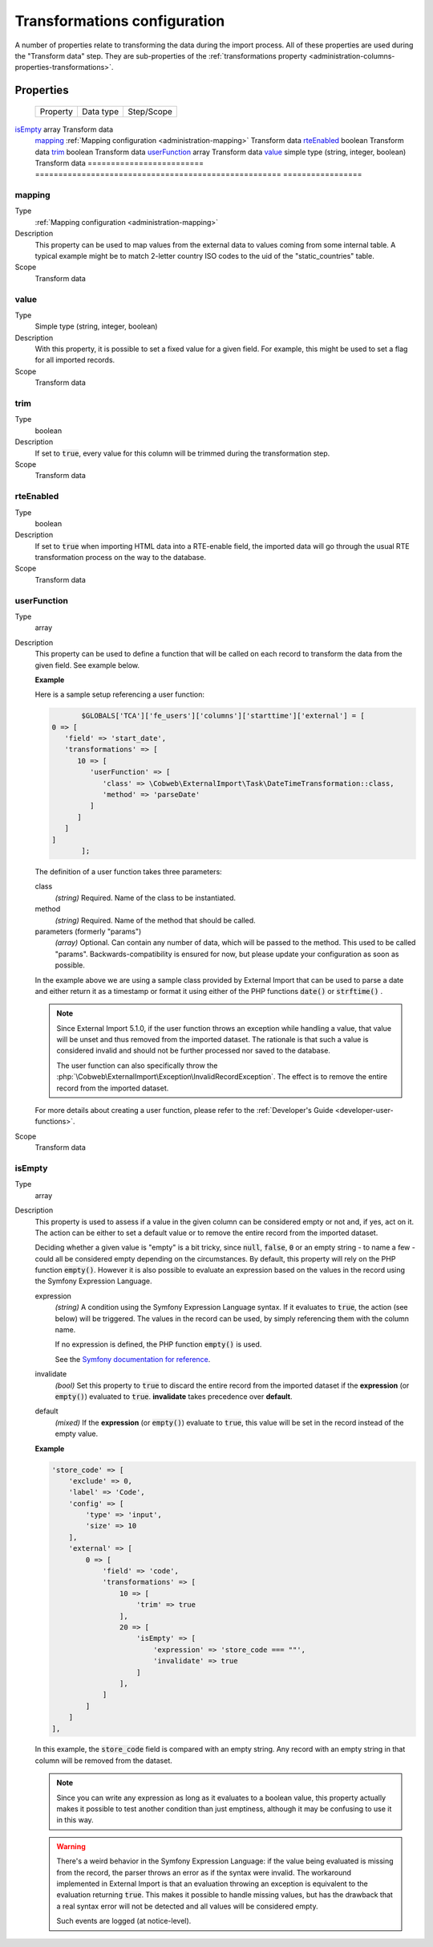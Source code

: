 ﻿.. include:: ../../Includes.txt


.. _administration-transformations:

Transformations configuration
^^^^^^^^^^^^^^^^^^^^^^^^^^^^^

A number of properties relate to transforming the data during the import process.
All of these properties are used during the "Transform data" step. They are
sub-properties of the :ref:`transformations property <administration-columns-properties-transformations>`.


.. _administration-transformations-properties:

Properties
""""""""""

.. container:: ts-properties

	========================= ===================================================== =================
	Property                  Data type                                             Step/Scope
	========================= ===================================================== =================
   isEmpty_                  array                                                 Transform data
	mapping_                  :ref:`Mapping configuration <administration-mapping>` Transform data
	rteEnabled_               boolean                                               Transform data
	trim_                     boolean                                               Transform data
	userFunction_             array                                                 Transform data
	value_                    simple type (string, integer, boolean)                Transform data
	========================= ===================================================== =================


.. _administration-columns-properties-mapping:
.. _administration-transformations-properties-mapping:

mapping
~~~~~~~

Type
  :ref:`Mapping configuration <administration-mapping>`

Description
  This property can be used to map values from the external data to
  values coming from some internal table. A typical example might be to
  match 2-letter country ISO codes to the uid of the "static\_countries"
  table.

Scope
  Transform data


.. _administration-columns-properties-value:
.. _administration-transformations-properties-value:

value
~~~~~

Type
  Simple type (string, integer, boolean)

Description
  With this property, it is possible to set a fixed value for a given
  field. For example, this might be used to set a flag for all imported
  records.

Scope
  Transform data


.. _administration-columns-properties-trim:
.. _administration-transformations-properties-trim:

trim
~~~~

Type
  boolean

Description
  If set to :code:`true`, every value for this column will be trimmed during the
  transformation step.

Scope
  Transform data


.. _administration-columns-properties-rteenabled:
.. _administration-transformations-properties-rteenabled:

rteEnabled
~~~~~~~~~~

Type
  boolean

Description
  If set to :code:`true` when importing HTML data into a RTE-enable field, the
  imported data will go through the usual RTE transformation process on
  the way to the database.

Scope
  Transform data


.. _administration-columns-properties-userfunc:
.. _administration-transformations-properties-userfunc:
.. _administration-transformations-properties-userfunction:

userFunction
~~~~~~~~~~~~

Type
  array

Description
  This property can be used to define a function that will be called on
  each record to transform the data from the given field. See example
  below.

  **Example**

  Here is a sample setup referencing a user function:

  .. code-block:: php

		$GLOBALS['TCA']['fe_users']['columns']['starttime']['external'] = [
         0 => [
            'field' => 'start_date',
            'transformations' => [
               10 => [
                  'userFunction' => [
                     'class' => \Cobweb\ExternalImport\Task\DateTimeTransformation::class,
                     'method' => 'parseDate'
                  ]
               ]
            ]
         ]
		];

  The definition of a user function takes three parameters:

  class
    *(string)* Required. Name of the class to be instantiated.

  method
    *(string)* Required. Name of the method that should be called.

  parameters (formerly "params")
    *(array)* Optional. Can contain any number of data, which will be passed
    to the method. This used to be called "params". Backwards-compatibility is
    ensured for now, but please update your configuration as soon as possible.

  In the example above we are using a sample class provided by
  External Import that can be used to parse a date and either return it
  as a timestamp or format it using either of the PHP functions
  :code:`date()` or :code:`strftime()` .

  .. note::

     Since External Import 5.1.0, if the user function throws an exception while
     handling a value, that value will be unset and thus removed from the imported
     dataset. The rationale is that such a value is considered invalid and should not
     be further processed nor saved to the database.

     The user function can also specifically throw the
     :php:`\Cobweb\ExternalImport\Exception\InvalidRecordException`. The effect is to
     remove the entire record from the imported dataset.

  For more details about creating a user function, please refer to the
  :ref:`Developer's Guide <developer-user-functions>`.

Scope
  Transform data


.. _administration-transformations-properties-isempty:

isEmpty
~~~~~~~

Type
  array

Description
  This property is used to assess if a value in the given column can be considered
  empty or not and, if yes, act on it. The action can be either to set a default
  value or to remove the entire record from the imported dataset.

  Deciding whether a given value is "empty" is a bit tricky, since :code:`null`,
  :code:`false`, :code:`0` or an empty string - to name a few - could all be considered
  empty depending on the circumstances. By default, this property will rely on the PHP
  function :code:`empty()`. However it is also possible to evaluate an expression based
  on the values in the record using the Symfony Expression Language.

  expression
    *(string)* A condition using the Symfony Expression Language syntax. If it evaluates
    to :code:`true`, the action (see below) will be triggered. The values in the record
    can be used, by simply referencing them with the column name.

    If no expression is defined, the PHP function :code:`empty()` is used.

    See the `Symfony documentation for reference <https://symfony.com/doc/current/components/expression_language/syntax.html>`_.

  invalidate
    *(bool)* Set this property to :code:`true` to discard the entire record from the
    imported dataset if the **expression** (or :code:`empty()`) evaluated to :code:`true`.
    **invalidate** takes precedence over **default**.

  default
    *(mixed)* If the **expression** (or :code:`empty()`) evaluate to :code:`true`, this
    value will be set in the record instead of the empty value.

  **Example**

  .. code-block:: php

        'store_code' => [
            'exclude' => 0,
            'label' => 'Code',
            'config' => [
                'type' => 'input',
                'size' => 10
            ],
            'external' => [
                0 => [
                    'field' => 'code',
                    'transformations' => [
                        10 => [
                            'trim' => true
                        ],
                        20 => [
                            'isEmpty' => [
                                'expression' => 'store_code === ""',
                                'invalidate' => true
                            ]
                        ],
                    ]
                ]
            ]
        ],

  In this example, the :code:`store_code` field is compared with an empty string. Any record with
  an empty string in that column will be removed from the dataset.

  .. note::

     Since you can write any expression as long as it evaluates to a boolean value, this property
     actually makes it possible to test another condition than just emptiness, although it may be
     confusing to use it in this way.

  .. warning::

     There's a weird behavior in the Symfony Expression Language: if the value being evaluated
     is missing from the record, the parser throws an error as if the syntax were invalid. The
     workaround implemented in External Import is that an evaluation throwing an exception is
     equivalent to the evaluation returning :code:`true`. This makes it possible to handle
     missing values, but has the drawback that a real syntax error will not be detected and
     all values will be considered empty.

     Such events are logged (at notice-level).
